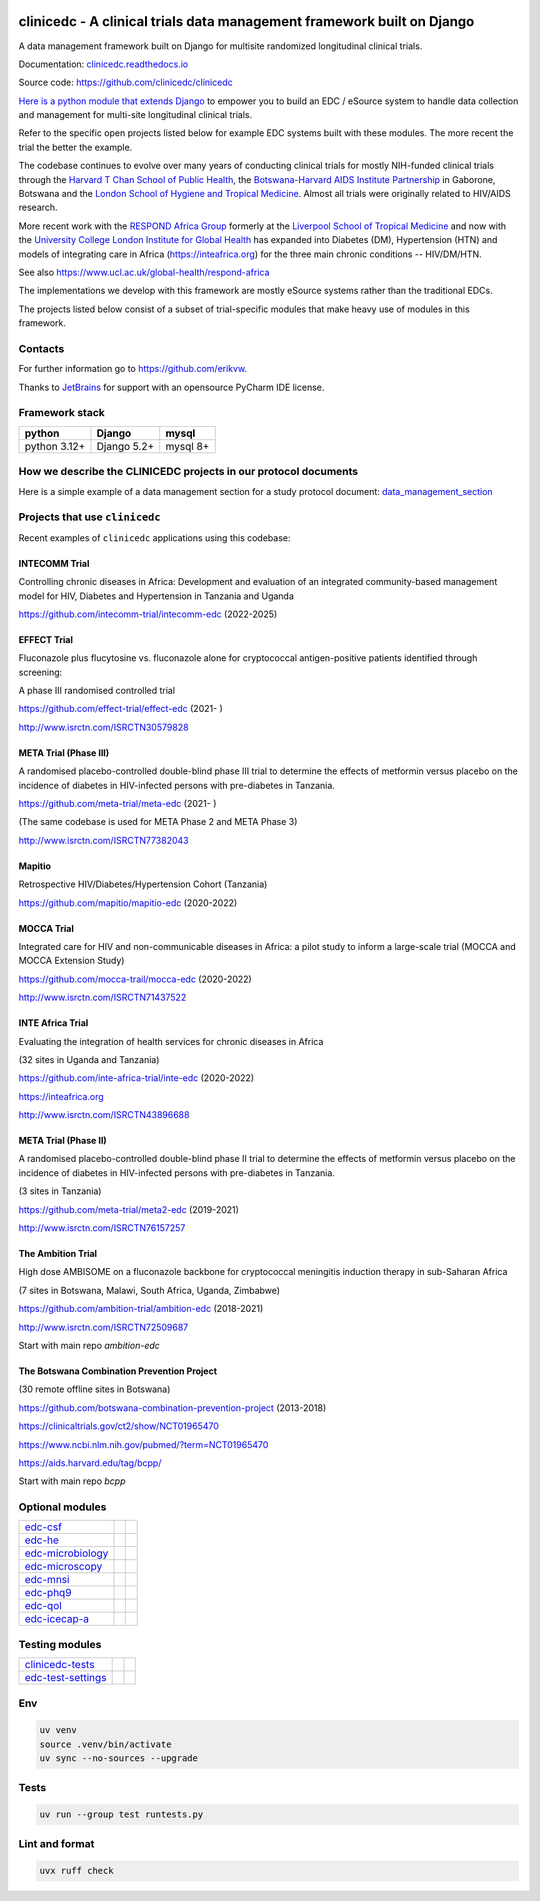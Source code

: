 |pypi| |actions| |uv| |ruff| |downloads| |django-packages|

clinicedc -  A clinical trials data management framework built on Django
========================================================================

A data management framework built on Django for multisite randomized longitudinal clinical trials.

Documentation: `clinicedc.readthedocs.io <https://clinicedc.readthedocs.io/>`_

Source code: https://github.com/clinicedc/clinicedc

`Here is a python module that extends Django <https://github.com/clinicedc/clinicedc>`__ to empower you to build an EDC / eSource system to handle data
collection and management for multi-site longitudinal clinical trials.

Refer to the specific open projects listed below for example EDC systems built with these modules.
The more recent the trial the better the example.

The codebase continues to evolve over many years of conducting clinical trials for mostly NIH-funded clinical trials through
the `Harvard T Chan School of Public Health <https://aids.harvard.edu>`__, the
`Botswana-Harvard AIDS Institute Partnership <https://aids.harvard.edu/research/bhp>`__
in Gaborone, Botswana and the `London School of Hygiene and Tropical Medicine <https://lshtm.ac.uk>`__.
Almost all trials were originally related to HIV/AIDS research.

More recent work with the `RESPOND Africa Group <https://www.ucl.ac.uk/global-health/respond-africa>`__ formerly at the
`Liverpool School of Tropical Medicine <https://lstm.ac.uk>`__ and now with the `University College London Institute for Global Health <https://www.ucl.ac.uk/global-health/>`__ has expanded into Diabetes (DM),
Hypertension (HTN) and models of integrating care in Africa (https://inteafrica.org) for the
three main chronic conditions -- HIV/DM/HTN.

See also https://www.ucl.ac.uk/global-health/respond-africa

The implementations we develop with this framework are mostly eSource systems rather than the traditional EDCs.

The projects listed below consist of a subset of trial-specific modules that make heavy use of modules in this framework.

Contacts
--------

For further information go to https://github.com/erikvw.

|jet-brains| Thanks to `JetBrains <https://www.jetbrains.com>`_ for support with an opensource PyCharm IDE license.

|django|

Framework stack
---------------
============ ============ =========
python       Django       mysql
============ ============ =========
python 3.12+ Django 5.2+  mysql 8+
============ ============ =========


How we describe the CLINICEDC projects in our protocol documents
----------------------------------------------------------------

Here is a simple example of a data management section for a study protocol document: `data_management_section`_

.. _data_management_section: https://github.com/clinicedc/edc/blob/main/docs/protocol_data_management_section.rst


Projects that use ``clinicedc``
-------------------------------
Recent examples of ``clinicedc`` applications using this codebase:

INTECOMM Trial
~~~~~~~~~~~~~~
Controlling chronic diseases in Africa: Development and evaluation of an integrated community-based management model for HIV, Diabetes and Hypertension in Tanzania and Uganda

https://github.com/intecomm-trial/intecomm-edc (2022-2025)

EFFECT Trial
~~~~~~~~~~~~
Fluconazole plus flucytosine vs. fluconazole alone for cryptococcal antigen-positive patients identified through screening:

A phase III randomised controlled trial

https://github.com/effect-trial/effect-edc (2021- )

http://www.isrctn.com/ISRCTN30579828

META Trial (Phase III)
~~~~~~~~~~~~~~~~~~~~~~
A randomised placebo-controlled double-blind phase III trial to determine the effects of metformin versus placebo on the incidence of diabetes in HIV-infected persons with pre-diabetes in Tanzania.

https://github.com/meta-trial/meta-edc (2021- )

(The same codebase is used for META Phase 2 and META Phase 3)

http://www.isrctn.com/ISRCTN77382043

Mapitio
~~~~~~~

Retrospective HIV/Diabetes/Hypertension Cohort (Tanzania)

https://github.com/mapitio/mapitio-edc (2020-2022)

MOCCA Trial
~~~~~~~~~~~

Integrated care for HIV and non-communicable diseases in Africa: a pilot study to inform a large-scale trial (MOCCA and MOCCA Extension Study)

https://github.com/mocca-trail/mocca-edc (2020-2022)

http://www.isrctn.com/ISRCTN71437522

INTE Africa Trial
~~~~~~~~~~~~~~~~~
Evaluating the integration of health services for chronic diseases in Africa

(32 sites in Uganda and Tanzania)

https://github.com/inte-africa-trial/inte-edc (2020-2022)

https://inteafrica.org

http://www.isrctn.com/ISRCTN43896688

META Trial (Phase II)
~~~~~~~~~~~~~~~~~~~~~
A randomised placebo-controlled double-blind phase II trial to determine the effects of metformin versus placebo on the incidence of diabetes in HIV-infected persons with pre-diabetes in Tanzania.

(3 sites in Tanzania)

https://github.com/meta-trial/meta2-edc (2019-2021)

http://www.isrctn.com/ISRCTN76157257


The Ambition Trial
~~~~~~~~~~~~~~~~~~

High dose AMBISOME on a fluconazole backbone for cryptococcal meningitis induction therapy in sub-Saharan Africa

(7 sites in Botswana, Malawi, South Africa, Uganda, Zimbabwe)

https://github.com/ambition-trial/ambition-edc (2018-2021)

http://www.isrctn.com/ISRCTN72509687

Start with main repo `ambition-edc`

The Botswana Combination Prevention Project
~~~~~~~~~~~~~~~~~~~~~~~~~~~~~~~~~~~~~~~~~~~

(30 remote offline sites in Botswana)

https://github.com/botswana-combination-prevention-project (2013-2018)

https://clinicaltrials.gov/ct2/show/NCT01965470

https://www.ncbi.nlm.nih.gov/pubmed/?term=NCT01965470

https://aids.harvard.edu/tag/bcpp/

Start with main repo `bcpp`


Optional modules
----------------

=========================== ============================= ==================================
edc-csf_                    |edc-csf|                     |pypi-edc-csf|
edc-he_                     |edc-he|                      |pypi-edc-he|
edc-microbiology_           |edc-microbiology|            |pypi-edc-microbiology|
edc-microscopy_             |edc-microscopy|              |pypi-edc-microscopy|
edc-mnsi_                   |edc-mnsi|                    |pypi-edc-mnsi|
edc-phq9_                   |edc-phq9|                    |pypi-edc-phq9|
edc-qol_                    |edc-qol|                     |pypi-edc-qol|
edc-icecap-a_               |edc-icecap-a|                |pypi-edc-icecap-a|
=========================== ============================= ==================================

Testing modules
---------------
=========================== ============================= ==================================
clinicedc-tests_            |clinicedc-tests|             |pypi-clinicedc-tests|
edc-test-settings_          |edc-test-settings|           |pypi-edc-test-settings|
=========================== ============================= ==================================


Env
---

.. code-block:: bash

    uv venv
    source .venv/bin/activate
    uv sync --no-sources --upgrade

Tests
-----

.. code-block:: bash

    uv run --group test runtests.py


Lint and format
---------------

.. code-block:: bash

    uvx ruff check


.. |pypi| image:: https://img.shields.io/pypi/v/clinicedc.svg
    :target: https://pypi.python.org/pypi/clinicedc

.. |downloads| image:: https://pepy.tech/badge/clinicedc
   :target: https://pepy.tech/project/clinicedc

.. |django| image:: https://www.djangoproject.com/m/img/badges/djangomade124x25.gif
   :target: http://www.djangoproject.com/
   :alt: Made with Django


.. _edc-csf: https://github.com/clinicedc/edc-csf
.. _edc-he: https://github.com/clinicedc/edc-he
.. _edc-icecap-a: https://github.com/clinicedc/edc-icecap-a
.. _edc-mnsi: https://github.com/clinicedc/edc-mnsi
.. _edc-microbiology: https://github.com/clinicedc/edc-microbiology
.. _edc-microscopy: https://github.com/clinicedc/edc-microscopy
.. _edc-phq9: https://github.com/clinicedc/edc-phq9
.. _edc-qol: https://github.com/clinicedc/edc-qol
.. _edc-test-settings: https://github.com/clinicedc/edc-test-settings
.. _clinicedc-tests: https://github.com/clinicedc/clinicedc-tests

.. |edc-csf| image:: https://github.com/clinicedc/edc-csf/actions/workflows/build.yml/badge.svg
  :target: https://github.com/clinicedc/edc-csf/actions/workflows/build.yml
.. |edc-he| image:: https://github.com/clinicedc/edc-he/actions/workflows/build.yml/badge.svg
  :target: https://github.com/clinicedc/edc-he/actions/workflows/build.yml
.. |edc-icecap-a| image:: https://github.com/clinicedc/edc-icecap-a/actions/workflows/build.yml/badge.svg
  :target: https://github.com/clinicedc/edc-icecap-a/actions/workflows/build.yml
.. |edc-mnsi| image:: https://github.com/clinicedc/edc-mnsi/actions/workflows/build.yml/badge.svg
  :target: https://github.com/clinicedc/edc-mnsi/actions/workflows/build.yml
.. |edc-microbiology| image:: https://github.com/clinicedc/edc-microbiology/actions/workflows/build.yml/badge.svg
  :target: https://github.com/clinicedc/edc-microbiology/actions/workflows/build.yml
.. |edc-microscopy| image:: https://github.com/clinicedc/edc-microscopy/actions/workflows/build.yml/badge.svg
  :target: https://github.com/clinicedc/edc-microscopy/actions/workflows/build.yml
.. |edc-phq9| image:: https://github.com/clinicedc/edc-phq9/actions/workflows/build.yml/badge.svg
  :target: https://github.com/clinicedc/edc-phq9/actions/workflows/build.yml
.. |edc-qol| image:: https://github.com/clinicedc/edc-qol/actions/workflows/build.yml/badge.svg
  :target: https://github.com/clinicedc/edc-qol/actions/workflows/build.yml
.. |edc-rx| image:: https://github.com/clinicedc/edc-rx/actions/workflows/build.yml/badge.svg
  :target: https://github.com/clinicedc/edc-rx/actions/workflows/build.yml
.. |edc-test-settings| image:: https://github.com/clinicedc/edc-test-settings/actions/workflows/build.yml/badge.svg
  :target: https://github.com/clinicedc/edc-test-settings/actions/workflows/build.yml
.. |clinicedc-tests| image:: https://github.com/clinicedc/clinicedc-tests/actions/workflows/build.yml/badge.svg
  :target: https://github.com/clinicedc/clinicedc-tests/actions/workflows/build.yml

.. |pypi-edc-csf| image:: https://img.shields.io/pypi/v/edc-csf.svg
    :target: https://pypi.python.org/pypi/edc-csf
.. |pypi-edc-he| image:: https://img.shields.io/pypi/v/edc-he.svg
    :target: https://pypi.python.org/pypi/edc-he
.. |pypi-edc-icecap-a| image:: https://img.shields.io/pypi/v/edc-he.svg
    :target: https://pypi.python.org/pypi/edc-icecap-a
.. |pypi-edc-mnsi| image:: https://img.shields.io/pypi/v/edc-mnsi.svg
    :target: https://pypi.python.org/pypi/edc-mnsi
.. |pypi-edc-microbiology| image:: https://img.shields.io/pypi/v/edc-microbiology.svg
    :target: https://pypi.python.org/pypi/edc-microbiology
.. |pypi-edc-microscopy| image:: https://img.shields.io/pypi/v/edc-microscopy.svg
    :target: https://pypi.python.org/pypi/edc-microscopy
.. |pypi-edc-phq9| image:: https://img.shields.io/pypi/v/edc-phq9.svg
    :target: https://pypi.python.org/pypi/edc-phq9
.. |pypi-edc-qol| image:: https://img.shields.io/pypi/v/edc-qol.svg
    :target: https://pypi.python.org/pypi/edc-qol
.. |pypi-edc-rx| image:: https://img.shields.io/pypi/v/edc-rx.svg
    :target: https://pypi.python.org/pypi/edc-rx
.. |pypi-edc-test-settings| image:: https://img.shields.io/pypi/v/edc-test-settings.svg
    :target: https://pypi.python.org/pypi/edc-test-settings
.. |pypi-clinicedc-tests| image:: https://img.shields.io/pypi/v/clinicedc-tests.svg
    :target: https://pypi.python.org/pypi/clinicedc-tests

.. |jet-brains| image:: https://resources.jetbrains.com/storage/products/company/brand/logos/PyCharm_icon.png
    :target: https://jb.gg/OpenSource
    :width: 25
    :alt: JetBrains PyCharm

.. |black| image:: https://img.shields.io/badge/code%20style-black-000000.svg
    :target: https://github.com/psf/black

.. |django-packages| image:: https://img.shields.io/badge/Published%20on-Django%20Packages-0c3c26
    :target: https://djangopackages.org/packages/p/clinicedc/

.. |actions| image:: https://github.com/clinicedc/clinicedc/actions/workflows/build.yml/badge.svg
  :target: https://github.com/clinicedc/clinicedc/actions/workflows/build.yml

.. |uv| image:: https://img.shields.io/endpoint?url=https://raw.githubusercontent.com/astral-sh/uv/main/assets/badge/v0.json
  :target: https://github.com/astral-sh/uv

.. |ruff| image:: https://img.shields.io/endpoint?url=https://raw.githubusercontent.com/astral-sh/ruff/main/assets/badge/v2.json
    :target: https://github.com/astral-sh/ruff
    :alt: Ruff
